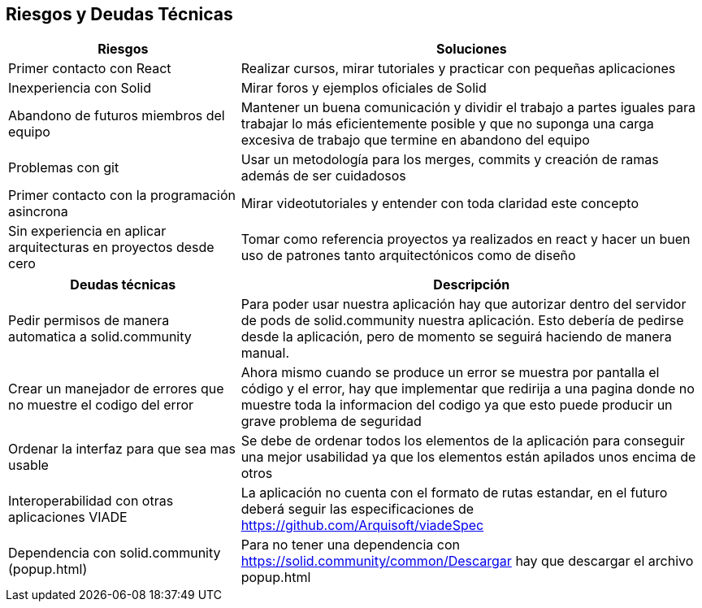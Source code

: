 [[section-technical-risks]]
== Riesgos y Deudas Técnicas

[options="header",cols="1,2"]
|===
|Riesgos|Soluciones
|Primer contacto con React| Realizar cursos, mirar tutoriales  y practicar con pequeñas aplicaciones

|Inexperiencia con Solid| Mirar  foros y ejemplos oficiales de Solid
|Abandono de futuros miembros del equipo| Mantener un buena comunicación y dividir el trabajo a partes iguales para trabajar lo más eficientemente posible y que no suponga una carga excesiva de trabajo que termine en abandono del equipo
|Problemas con git|Usar un metodología para los merges, commits y creación de ramas además de ser cuidadosos
|Primer contacto con la programación asincrona| Mirar videotutoriales y entender con toda claridad este concepto
|Sin experiencia en aplicar arquitecturas en proyectos desde cero  | Tomar como referencia proyectos ya realizados en react y hacer un buen uso de patrones tanto arquitectónicos como de diseño
|===

[options="header",cols="1,2"]
|===
|Deudas técnicas|Descripción
|Pedir permisos de manera automatica a solid.community| Para poder usar nuestra aplicación hay que autorizar dentro del servidor de pods de solid.community nuestra aplicación. Esto debería de pedirse desde la aplicación, pero de momento se seguirá haciendo de manera manual.

|Crear un manejador de errores que no muestre el codigo del error| Ahora mismo cuando se produce un error se muestra por pantalla el código y el error, hay que implementar que redirija a una pagina donde no muestre toda la informacion del codigo ya que esto puede producir un grave problema de seguridad
|Ordenar la interfaz para que sea mas usable |Se debe de ordenar todos los elementos de la aplicación para conseguir una mejor usabilidad ya que los elementos están apilados unos encima de otros
|Interoperabilidad con otras aplicaciones VIADE|La aplicación no cuenta con el formato de rutas estandar, en el futuro deberá seguir las especificaciones de https://github.com/Arquisoft/viadeSpec
|Dependencia con solid.community (popup.html)|Para no tener una dependencia con https://solid.community/common/Descargar hay que descargar el archivo popup.html
|===





